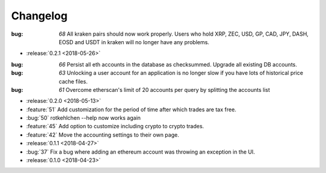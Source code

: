 =========
Changelog
=========

:bug: `68` All kraken pairs should now work properly. Users who hold XRP, ZEC, USD, GP, CAD, JPY, DASH, EOSD and USDT in kraken will no longer have any problems.

* :release:`0.2.1 <2018-05-26>`

:bug: `66` Persist all eth accounts in the database as checksummed. Upgrade all existing DB accounts.
:bug: `63` Unlocking a user account for an application is no longer slow if you have lots of historical price cache files.
:bug: `61` Overcome etherscan's limit of 20 accounts per query by splitting the accounts list

* :release:`0.2.0 <2018-05-13>`

* :feature:`51` Add customization for the period of time after which trades are tax free.
* :bug:`50` rotkehlchen --help now works again
* :feature:`45` Add option to customize including crypto to crypto trades.
* :feature:`42` Move the accounting settings to their own page.

* :release:`0.1.1 <2018-04-27>`

* :bug:`37` Fix a bug where adding an ethereum account was throwing an exception in the UI.

* :release:`0.1.0 <2018-04-23>`


